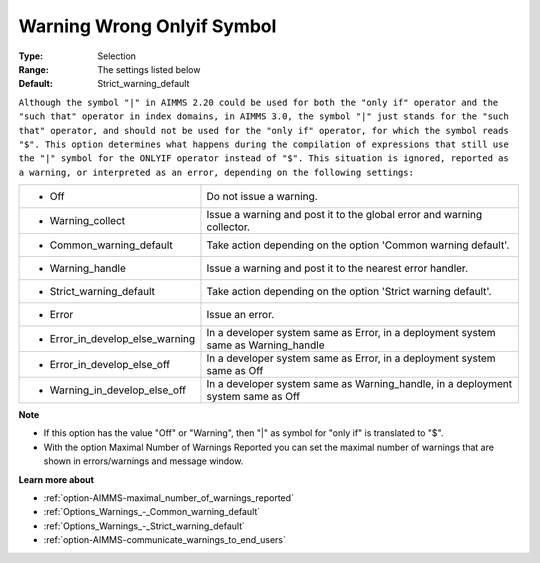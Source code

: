 

.. _option-AIMMS-warning_wrong_onlyif_symbol:


Warning Wrong Onlyif Symbol
===========================



:Type:	Selection	
:Range:	The settings listed below	
:Default:	Strict_warning_default	



``Although the symbol "|" in AIMMS 2.20 could be used for both the "only if" operator and the "such that" operator in index domains, in AIMMS 3.0, the symbol "|" just stands for the "such that" operator, and should not be used for the "only if" operator, for which the symbol reads "$". This option determines what happens during the compilation of expressions that still use the "|" symbol for the ONLYIF operator instead of "$". This situation is ignored, reported as a warning, or interpreted as an error, depending on the following settings:`` 




.. list-table::

   * - *	Off	
     - Do not issue a warning.
   * - *	Warning_collect
     - Issue a warning and post it to the global error and warning collector.
   * - *	Common_warning_default
     - Take action depending on the option 'Common warning default'.
   * - *	Warning_handle
     - Issue a warning and post it to the nearest error handler.
   * - *	Strict_warning_default
     - Take action depending on the option 'Strict warning default'.
   * - *	Error
     - Issue an error.
   * - *	Error_in_develop_else_warning
     - In a developer system same as Error, in a deployment system same as Warning_handle
   * - *	Error_in_develop_else_off
     - In a developer system same as Error, in a deployment system same as Off
   * - *	Warning_in_develop_else_off
     - In a developer system same as Warning_handle, in a deployment system same as Off




**Note** 

*	If this option has the value "Off" or "Warning", then "|" as symbol for "only if" is translated to "$".
*	With the option Maximal Number of Warnings Reported you can set the maximal number of warnings that are shown in errors/warnings and message window.




**Learn more about** 

*	:ref:`option-AIMMS-maximal_number_of_warnings_reported` 
*	:ref:`Options_Warnings_-_Common_warning_default` 
*	:ref:`Options_Warnings_-_Strict_warning_default` 
*	:ref:`option-AIMMS-communicate_warnings_to_end_users` 



